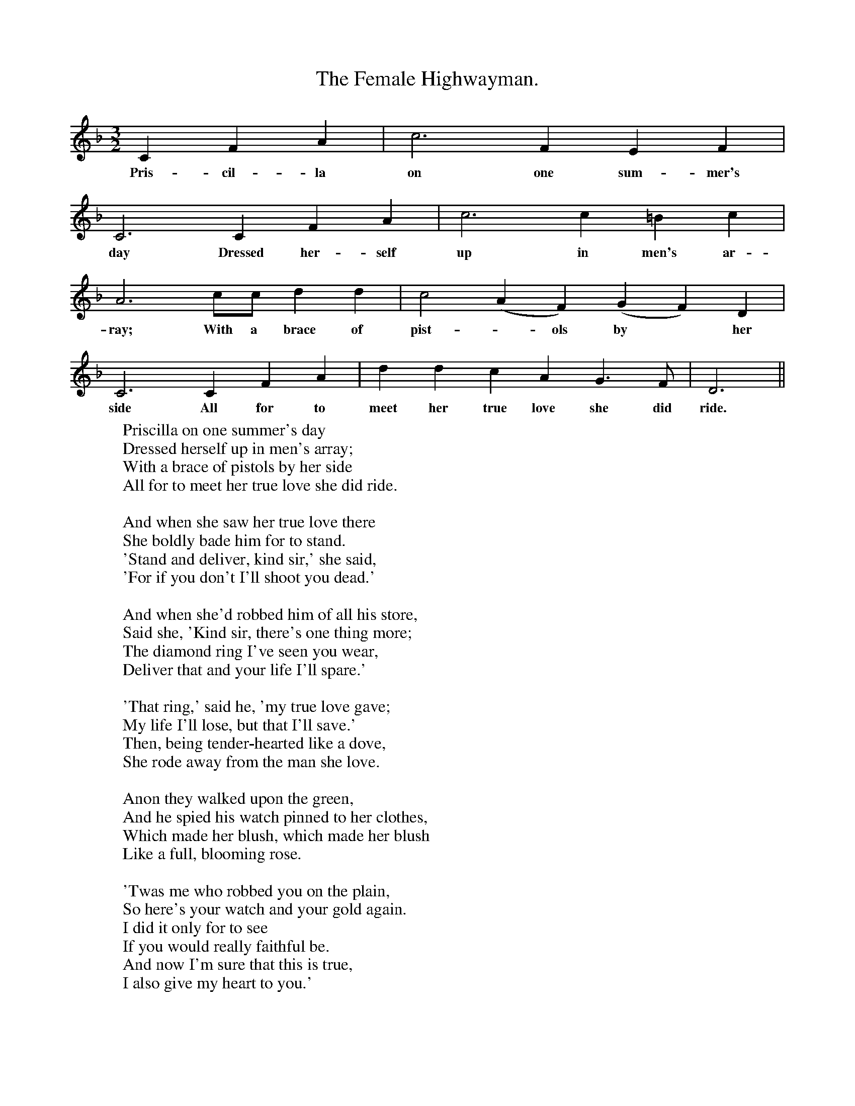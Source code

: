X:1
T:The Female Highwayman.
B:Everyman's Book of British Ballads. Edited by Roy Palmer.
S:Mr J. Francis, Castle Bromwich, Warwickshire.
M:3/2
L:1/4
K:F
C F A|c3 F E F|
w:Pris-cil-la on one sum-mer's
C3 C F A|c3 c =B c|
w:day Dressed her-self up in men's ar-
A3 c1/2c1/2 d d|c2 (AF) (GF) D|
w:ray; With a brace of pist-*ols by *her
C3 C F A|d d c A G3/2 F1/2 |D3||
w:side All for to meet her true love she did ride.
W:Priscilla on one summer's day
W:Dressed herself up in men's array;
W:With a brace of pistols by her side
W:All for to meet her true love she did ride.
W:
W:And when she saw her true love there
W:She boldly bade him for to stand.
W:'Stand and deliver, kind sir,' she said,
W:'For if you don't I'll shoot you dead.'
W:
W:And when she'd robbed him of all his store,
W:Said she, 'Kind sir, there's one thing more;
W:The diamond ring I've seen you wear,
W:Deliver that and your life I'll spare.'
W:
W:'That ring,' said he, 'my true love gave;
W:My life I'll lose, but that I'll save.'
W:Then, being tender-hearted like a dove,
W:She rode away from the man she love.
W:
W:Anon they walked upon the green,
W:And he spied his watch pinned to her clothes,
W:Which made her blush, which made her blush
W:Like a full, blooming rose.
W:
W:'Twas me who robbed you on the plain,
W:So here's your watch and your gold again.
W:I did it only for to see
W:If you would really faithful be.
W:And now I'm sure that this is true,
W:I also give my heart to you.'
W:
